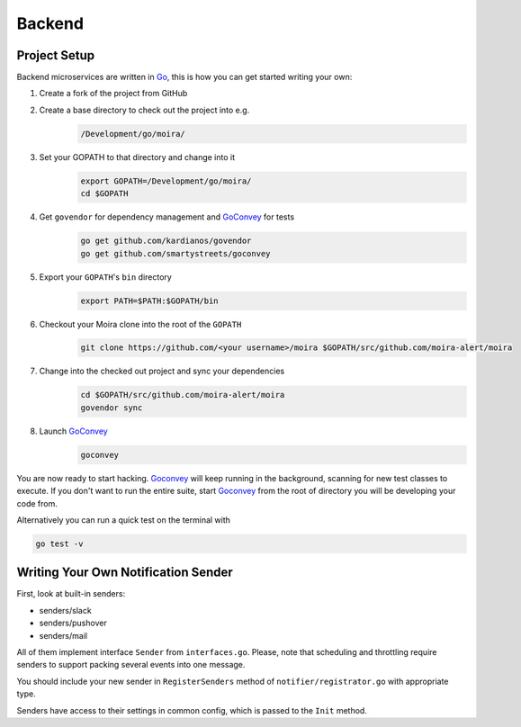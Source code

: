 Backend
=======

.. _Go: https://golang.org
.. _GoConvey: http://goconvey.co

Project Setup
-------------
Backend microservices are written in Go_, this is how you can get started writing your own:

1. Create a fork of the project from GitHub
2. Create a base directory to check out the project into e.g.
    .. code-block:: bash

        /Development/go/moira/
3. Set your GOPATH to that directory and change into it
    .. code-block:: bash

        export GOPATH=/Development/go/moira/
        cd $GOPATH
4. Get ``govendor`` for dependency management and GoConvey_ for tests
    .. code-block:: bash

        go get github.com/kardianos/govendor
        go get github.com/smartystreets/goconvey
5. Export your ``GOPATH``'s ``bin`` directory
    .. code-block:: bash

        export PATH=$PATH:$GOPATH/bin
6. Checkout your Moira clone into the root of the ``GOPATH``
    .. code-block:: bash

        git clone https://github.com/<your username>/moira $GOPATH/src/github.com/moira-alert/moira
7. Change into the checked out project and sync your dependencies
    .. code-block:: bash

        cd $GOPATH/src/github.com/moira-alert/moira
        govendor sync
8. Launch GoConvey_
    .. code-block:: bash

        goconvey

You are now ready to start hacking. Goconvey_ will keep running in the background, scanning for new test classes to execute. If you don't want to run the entire suite, start Goconvey_ from the root of directory you will be developing your code from.

Alternatively you can run a quick test on the terminal with

.. code-block:: bash

    go test -v


Writing Your Own Notification Sender
------------------------------------

First, look at built-in senders:

- senders/slack
- senders/pushover
- senders/mail

All of them implement interface ``Sender`` from ``interfaces.go``.
Please, note that scheduling and throttling require senders to support
packing several events into one message.

You should include your new sender in ``RegisterSenders``
method of ``notifier/registrator.go`` with appropriate type.

Senders have access to their settings in common config,
which is passed to the ``Init`` method.
